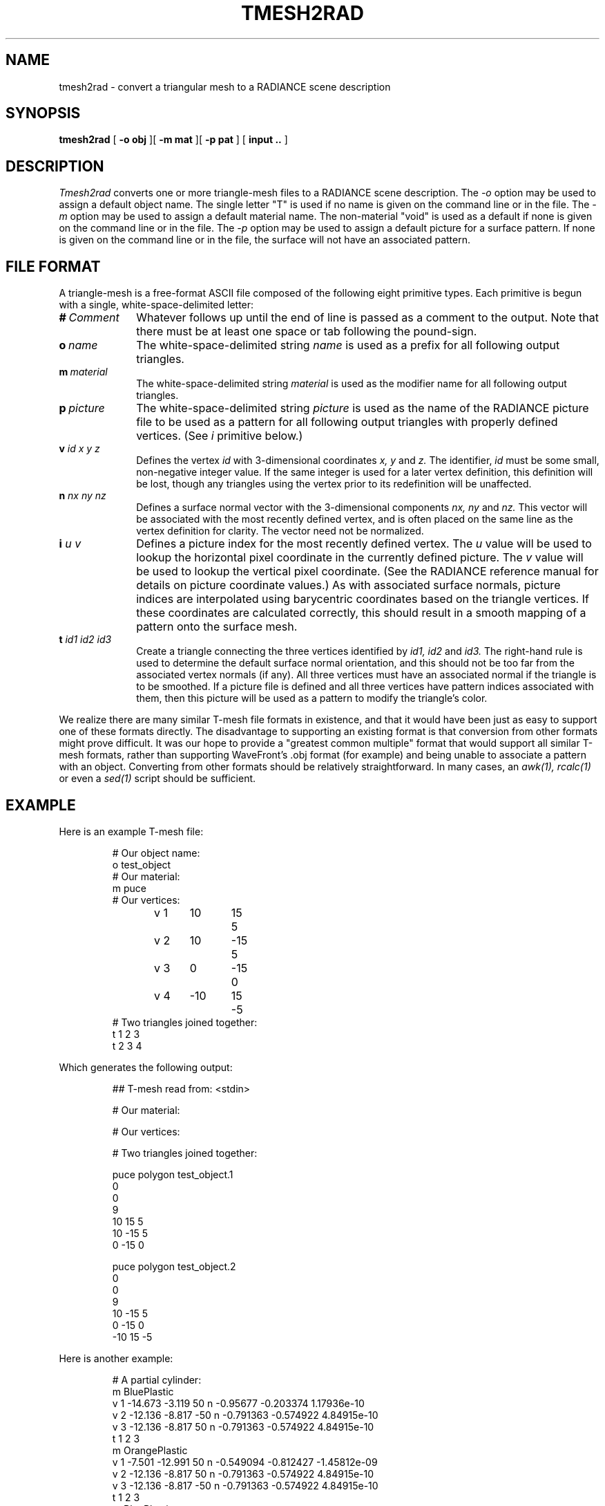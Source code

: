 .\" RCSid "$Id: tmesh2rad.1,v 1.3 2007/09/04 17:36:41 greg Exp $"
.TH TMESH2RAD 1 3/18/96 RADIANCE
.SH NAME
tmesh2rad - convert a triangular mesh to a RADIANCE scene description
.SH SYNOPSIS
.B tmesh2rad
[
.B "\-o obj"
][
.B "\-m mat"
][
.B "\-p pat"
]
[
.B input ..
]
.SH DESCRIPTION
.I Tmesh2rad
converts one or more triangle-mesh files to a RADIANCE scene description.
The
.I \-o
option may be used to assign a default object name.
The single letter "T" is used if no name is given on the command
line or in the file.
The
.I \-m
option may be used to assign a default material name.
The non-material "void" is used as a default if none is given on the
command line or in the file.
The
.I \-p
option may be used to assign a default picture for a surface
pattern.
If none is given on the command line or in the file, the surface
will not have an associated pattern.
.SH "FILE FORMAT"
A triangle-mesh is a free-format ASCII file
composed of the following eight primitive
types.
Each primitive is begun with a single, white-space-delimited letter:
.TP 10n
.BI # \ Comment
Whatever follows up until the end of line is passed as a comment
to the output.
Note that there must be at least one space or tab
following the pound-sign.
.TP
.BI o \ name
The white-space-delimited string
.I name
is used as a prefix for all following output triangles.
.TP
.BI m \ material
The white-space-delimited string
.I material
is used as the modifier name for all following output triangles.
.TP
.BI p \ picture
The white-space-delimited string
.I picture
is used as the name of the RADIANCE picture file
to be used as a pattern for
all following output triangles with properly defined vertices.
(See
.I i
primitive below.)\0
.TP
.BI v " id x y z"
Defines the vertex
.I id
with 3-dimensional coordinates
.I "x, y"
and
.I z.
The identifier,
.I id
must be some small, non-negative integer value.
If the same integer is used for a later vertex definition,
this definition will be lost, though any triangles using the
vertex prior to its redefinition will be unaffected.
.TP
.BI n " nx ny nz"
Defines a surface normal vector with the 3-dimensional components
.I "nx, ny"
and
.I nz.
This vector will be associated with the most recently defined
vertex, and is often placed on the same line as the vertex
definition for clarity.
The vector need not be normalized.
.TP
.BI i " u v"
Defines a picture index for the most recently defined vertex.
The
.I u
value will be used to lookup the horizontal pixel coordinate
in the currently defined picture.
The
.I v
value will be used to lookup the vertical pixel coordinate.
(See the RADIANCE reference manual for details on picture coordinate
values.)\0
As with associated surface normals, picture indices are interpolated
using barycentric coordinates based on the triangle vertices.
If these coordinates are calculated correctly, this
should result in a smooth mapping of a pattern onto the
surface mesh.
.TP
.BI t " id1 id2 id3"
Create a triangle connecting the three vertices identified by
.I "id1, id2"
and
.I id3.
The right-hand rule is used to determine the default surface
normal orientation, and this should not be too far from the
associated vertex normals (if any).
All three vertices must have an associated normal if the triangle
is to be smoothed.
If a picture file is defined and all three vertices have pattern
indices associated with them, then this picture will be used as a
pattern to modify the triangle's color.
.PP
We realize there are many similar
T-mesh file formats in existence, and that it would have been just
as easy to support one of these formats directly.
The disadvantage to supporting an existing format is that conversion
from other formats might prove difficult.
It was our hope to provide a "greatest common multiple" format that
would support all similar T-mesh formats, rather than supporting
WaveFront's .obj format (for example) and being unable to associate
a pattern with an object.
Converting from other formats should be relatively straightforward.
In many cases, an
.I "awk(1), rcalc(1)"
or even a
.I sed(1)
script should be sufficient.
.SH EXAMPLE
Here is an example T-mesh file:
.sp
.RS
.nf
# Our object name:
o test_object
# Our material:
m puce
# Our vertices:
v 1	10	15	5
v 2	10	\-15	5
v 3	0	\-15	0
v 4	\-10	15	\-5
# Two triangles joined together:
t 1 2 3
t 2 3 4
.fi
.RE
.sp
Which generates the following output:
.sp
.RS
.nf
## T-mesh read from: <stdin>

# Our material:

# Our vertices:

# Two triangles joined together:

puce polygon test_object.1
0
0
9
                10                 15                  5
                10                \-15                  5
                 0                \-15                  0

puce polygon test_object.2
0
0
9
                10                \-15                  5
                 0                \-15                  0
               \-10                 15                 \-5
.fi
.RE
.sp
.PP
Here is another example:
.sp
.RS
.nf
# A partial cylinder:
m BluePlastic
v 1 \-14.673 \-3.119    50 n \-0.95677 \-0.203374 1.17936e\-10
v 2 \-12.136 \-8.817   \-50 n \-0.791363 \-0.574922 4.84915e\-10
v 3 \-12.136 \-8.817    50 n \-0.791363 \-0.574922 4.84915e\-10
t 1 2 3
m OrangePlastic
v 1 \-7.501 \-12.991    50 n \-0.549094 \-0.812427 \-1.45812e\-09
v 2 \-12.136 \-8.817    50 n \-0.791363 \-0.574922 4.84915e\-10
v 3 \-12.136 \-8.817   \-50 n \-0.791363 \-0.574922 4.84915e\-10
t 1 2 3
m BluePlastic
v 1 \-1.568 \-14.918    50 n \-0.171094 \-0.965568 \-5.69788e\-09
v 2 \-7.501 \-12.991    50 n \-0.549094 \-0.812427 \-1.45812e\-09
v 3 \-7.501 \-12.991   \-50 n \-0.429001 \-0.881759 \-3.6502e\-09
t 1 2 3
.fi
.RE
.sp
Note that the same three vertices were used repeatedly, and
intermingled with the triangle definitions.
.SH AUTHOR
Greg Ward
.SH BUGS
Triangle smoothing doesn't work very well for glass or trans
material types in Radiance, since textures cause distorted
transmission through these materials.
It is best to use the dielectric material type if smooth
transmission is desired.
.SH "SEE ALSO"
arch2rad(1), awk(1), ies2rad(1), thf2rad(1),
oconv(1), rcalc(1), sed(1), xform(1)
